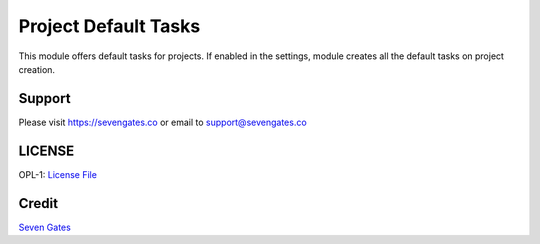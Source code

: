 Project Default Tasks
=====================

This module offers default tasks for projects. If enabled in the settings, module creates all the default tasks on project creation.

Support
-------
Please visit https://sevengates.co or email to support@sevengates.co

LICENSE
-------
OPL-1: `License File <LICENSE>`_

Credit
-------
`Seven Gates <https://sevengates.co>`_

